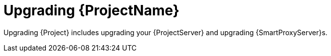 [id="Upgrading_{project-context}_{context}"]
= Upgrading {ProjectName}

ifdef::katello,orcharhino,satellite[]
Upgrading {Project} includes upgrading your {ProjectServer}, synchronizing the required repositories, and upgrading {SmartProxyServer}s.
endif::[]
ifndef::katello,orcharhino,satellite[]
Upgrading {Project} includes upgrading your {ProjectServer} and upgrading {SmartProxyServer}s.
endif::[]
